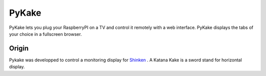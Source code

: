 PyKake
======

PyKake lets you plug your RaspberryPI on a TV and control it remotely with a web interface. PyKake displays the tabs of your choice in a fullscreen browser.

Origin
------

Pykake was developped to control a monitoring display for `Shinken <http://www.shinken-monitoring.org/>`_
. A Katana Kake is a sword stand for horizontal display.
